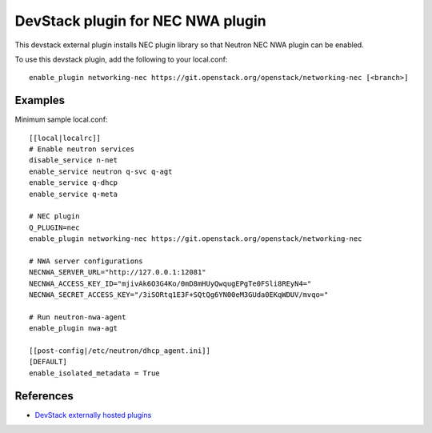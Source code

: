 .. _nwa-devstack:

==================================
DevStack plugin for NEC NWA plugin
==================================

This devstack external plugin installs NEC plugin library
so that Neutron NEC NWA plugin can be enabled.

To use this devstack plugin, add the following to your local.conf::

    enable_plugin networking-nec https://git.openstack.org/openstack/networking-nec [<branch>]

Examples
========

Minimum sample local.conf::

    [[local|localrc]]
    # Enable neutron services
    disable_service n-net
    enable_service neutron q-svc q-agt
    enable_service q-dhcp
    enable_service q-meta

    # NEC plugin
    Q_PLUGIN=nec
    enable_plugin networking-nec https://git.openstack.org/openstack/networking-nec

    # NWA server configurations
    NECNWA_SERVER_URL="http://127.0.0.1:12081"
    NECNWA_ACCESS_KEY_ID="mjivAk6O3G4Ko/0mD8mHUyQwqugEPgTe0FSli8REyN4="
    NECNWA_SECRET_ACCESS_KEY="/3iSORtq1E3F+SQtQg6YN00eM3GUda0EKqWDUV/mvqo="

    # Run neutron-nwa-agent
    enable_plugin nwa-agt

    [[post-config|/etc/neutron/dhcp_agent.ini]]
    [DEFAULT]
    enable_isolated_metadata = True

References
==========

* `DevStack externally hosted plugins`_

.. _DevStack externally hosted plugins: http://docs.openstack.org/developer/devstack/plugins.html#externally-hosted-plugins
